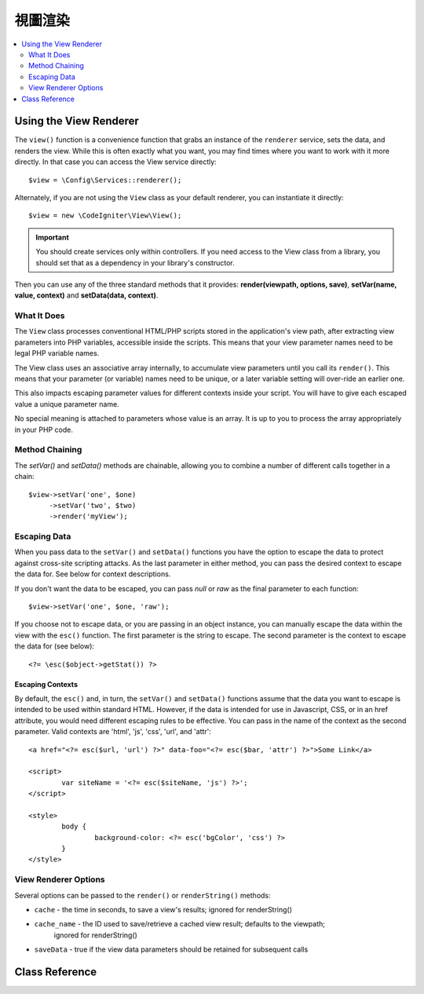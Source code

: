 #############
視圖渲染
#############

.. contents::
    :local:
    :depth: 2

Using the View Renderer
***************************

The ``view()`` function is a convenience function that grabs an instance of the
``renderer`` service, sets the data, and renders the view. While this is often
exactly what you want, you may find times where you want to work with it more directly.
In that case you can access the View service directly::

	$view = \Config\Services::renderer();

Alternately, if you are not using the ``View`` class as your default renderer, you
can instantiate it directly::

	$view = new \CodeIgniter\View\View();

.. important:: You should create services only within controllers. If you need
	access to the View class from a library, you should set that as a dependency
	in your library's constructor.

Then you can use any of the three standard methods that it provides:
**render(viewpath, options, save)**, **setVar(name, value, context)** and **setData(data, context)**.

What It Does
============

The ``View`` class processes conventional HTML/PHP scripts stored in the application's view path,
after extracting view parameters into PHP variables, accessible inside the scripts.
This means that your view parameter names need to be legal PHP variable names.

The View class uses an associative array internally, to accumulate view parameters
until you call its ``render()``. This means that your parameter (or variable) names
need to be unique, or a later variable setting will over-ride an earlier one.

This also impacts escaping parameter values for different contexts inside your
script. You will have to give each escaped value a unique parameter name.

No special meaning is attached to parameters whose value is an array. It is up
to you to process the array appropriately in your PHP code.

Method Chaining
===============

The `setVar()` and `setData()` methods are chainable, allowing you to combine a
number of different calls together in a chain::

	$view->setVar('one', $one)
	     ->setVar('two', $two)
	     ->render('myView');

Escaping Data
=============

When you pass data to the ``setVar()`` and ``setData()`` functions you have the option to escape the data to protect
against cross-site scripting attacks. As the last parameter in either method, you can pass the desired context to
escape the data for. See below for context descriptions.

If you don't want the data to be escaped, you can pass `null` or `raw` as the final parameter to each function::

	$view->setVar('one', $one, 'raw');

If you choose not to escape data, or you are passing in an object instance, you can manually escape the data within
the view with the ``esc()`` function. The first parameter is the string to escape. The second parameter is the
context to escape the data for (see below)::

	<?= \esc($object->getStat()) ?>

Escaping Contexts
-----------------

By default, the ``esc()`` and, in turn, the ``setVar()`` and ``setData()`` functions assume that the data you want to
escape is intended to be used within standard HTML. However, if the data is intended for use in Javascript, CSS,
or in an href attribute, you would need different escaping rules to be effective. You can pass in the name of the
context as the second parameter. Valid contexts are 'html', 'js', 'css', 'url', and 'attr'::

	<a href="<?= esc($url, 'url') ?>" data-foo="<?= esc($bar, 'attr') ?>">Some Link</a>

	<script>
		var siteName = '<?= esc($siteName, 'js') ?>';
	</script>

	<style>
		body {
			background-color: <?= esc('bgColor', 'css') ?>
		}
	</style>

View Renderer Options
=====================

Several options can be passed to the ``render()`` or ``renderString()`` methods:

-   ``cache`` - the time in seconds, to save a view's results; ignored for renderString()
-   ``cache_name`` - the ID used to save/retrieve a cached view result; defaults to the viewpath;
		ignored for renderString()
-   ``saveData`` - true if the view data parameters should be retained for subsequent calls

Class Reference
***************

.. php:class:: CodeIgniter\\View\\View

	.. php:method:: render($view[, $options[, $saveData=false]]])
                :noindex:

		:param  string  $view: File name of the view source
		:param  array   $options: Array of options, as key/value pairs
		:param  boolean $saveData: If true, will save data for use with any other calls, if false, will clean the data after rendering the view.
		:returns: The rendered text for the chosen view
		:rtype: string

		Builds the output based upon a file name and any data that has already been set::

			echo $view->render('myview');

	.. php:method:: renderString($view[, $options[, $saveData=false]]])
                :noindex:

		:param  string  $view: Contents of the view to render, for instance content retrieved from a database
		:param  array   $options: Array of options, as key/value pairs
		:param  boolean $saveData: If true, will save data for use with any other calls, if false, will clean the data after rendering the view.
		:returns: The rendered text for the chosen view
		:rtype: string

		Builds the output based upon a view fragment and any data that has already been set::

			echo $view->renderString('<div>My Sharona</div>');

		This could be used for displaying content that might have been stored in a database,
		but you need to be aware that this is a potential security vulnerability,
		and that you **must** validate any such data, and probably escape it
		appropriately!

	.. php:method:: setData([$data[, $context=null]])
                :noindex:

		:param  array   $data: Array of view data strings, as key/value pairs
		:param  string  $context: The context to use for data escaping.
		:returns: The Renderer, for method chaining
		:rtype: CodeIgniter\\View\\RendererInterface.

		Sets several pieces of view data at once::

			$view->setData(['name'=>'George', 'position'=>'Boss']);

		Supported escape contexts: html, css, js, url, or attr or raw.
		If 'raw', no escaping will happen.

		Each call adds to the array of data that the object is accumulating,
		until the view is rendered.

	.. php:method:: setVar($name[, $value=null[, $context=null]])
                :noindex:

		:param  string  $name: Name of the view data variable
		:param  mixed   $value: The value of this view data
		:param  string  $context: The context to use for data escaping.
		:returns: The Renderer, for method chaining
		:rtype: CodeIgniter\\View\\RendererInterface.

		Sets a single piece of view data::

			$view->setVar('name','Joe','html');

		Supported escape contexts: html, css, js, url, attr or raw.
		If 'raw', no escaping will happen.

		If you use the a view data variable that you have previously used
		for this object, the new value will replace the existing one.
